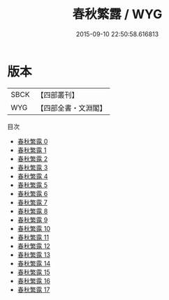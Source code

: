 #+TITLE: 春秋繁露 / WYG

#+DATE: 2015-09-10 22:50:58.616813
* 版本
 |      SBCK|【四部叢刊】  |
 |       WYG|【四部全書・文淵閣】|
目次
 - [[file:KR1e0122_000.txt][春秋繁露 0]]
 - [[file:KR1e0122_001.txt][春秋繁露 1]]
 - [[file:KR1e0122_002.txt][春秋繁露 2]]
 - [[file:KR1e0122_003.txt][春秋繁露 3]]
 - [[file:KR1e0122_004.txt][春秋繁露 4]]
 - [[file:KR1e0122_005.txt][春秋繁露 5]]
 - [[file:KR1e0122_006.txt][春秋繁露 6]]
 - [[file:KR1e0122_007.txt][春秋繁露 7]]
 - [[file:KR1e0122_008.txt][春秋繁露 8]]
 - [[file:KR1e0122_009.txt][春秋繁露 9]]
 - [[file:KR1e0122_010.txt][春秋繁露 10]]
 - [[file:KR1e0122_011.txt][春秋繁露 11]]
 - [[file:KR1e0122_012.txt][春秋繁露 12]]
 - [[file:KR1e0122_013.txt][春秋繁露 13]]
 - [[file:KR1e0122_014.txt][春秋繁露 14]]
 - [[file:KR1e0122_015.txt][春秋繁露 15]]
 - [[file:KR1e0122_016.txt][春秋繁露 16]]
 - [[file:KR1e0122_017.txt][春秋繁露 17]]
